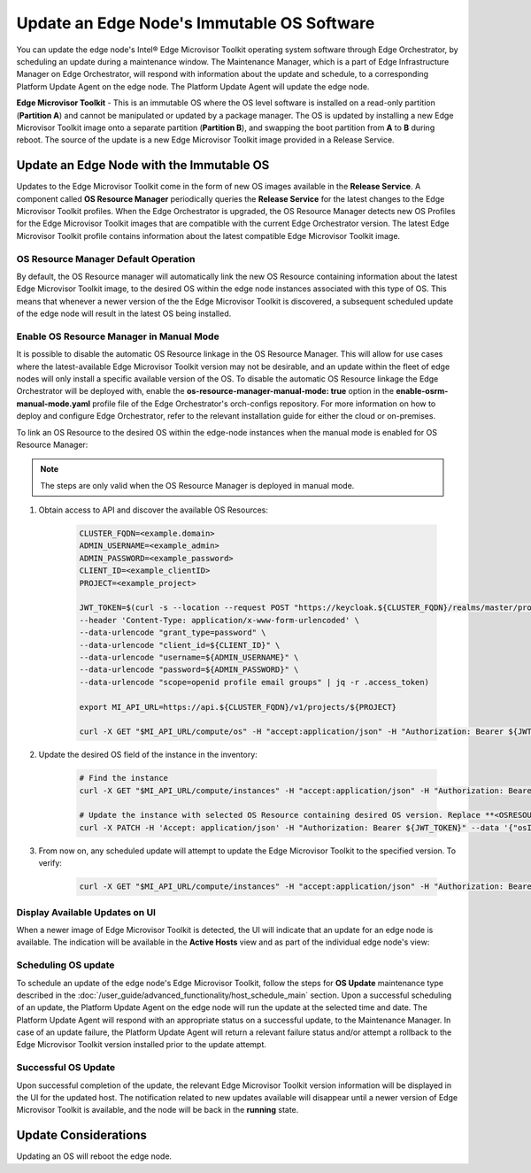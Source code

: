 Update an Edge Node's Immutable OS Software
============================================

You can update the edge node's Intel®  Edge Microvisor Toolkit operating system software through Edge Orchestrator, by scheduling an update during a maintenance window.
The Maintenance Manager, which is a part of Edge Infrastructure Manager on Edge Orchestrator, will respond with information about the update and schedule, to a
corresponding Platform Update Agent on the edge node.
The Platform Update Agent will update the edge node.

**Edge Microvisor Toolkit** - This is an immutable OS where the OS level software is installed on a read-only partition (**Partition A**) and cannot be manipulated or updated by a package manager.
The OS is updated by installing a new Edge Microvisor Toolkit image onto a separate partition (**Partition B**), and swapping the boot partition from **A** to **B** during reboot.
The source of the update is a new Edge Microvisor Toolkit image provided in a Release Service.

Update an Edge Node with the Immutable OS
------------------------------------------------

Updates to the Edge Microvisor Toolkit come in the form of new OS images available in the **Release Service**.
A component called **OS Resource Manager** periodically queries the **Release Service** for the latest changes to the Edge Microvisor Toolkit profiles.
When the Edge Orchestrator is upgraded, the OS Resource Manager detects new OS Profiles for
the Edge Microvisor Toolkit images that are compatible with the current Edge Orchestrator version.
The latest Edge Microvisor Toolkit profile contains information about the latest compatible Edge Microvisor Toolkit image.

.. figure:: images/update_profiles.png
      :alt: Edge Microvisor Toolkit new profile

OS Resource Manager Default Operation
^^^^^^^^^^^^^^^^^^^^^^^^^^^^^^^^^^^^^^^

By default, the OS Resource manager will automatically link the new OS Resource containing information about the latest Edge Microvisor Toolkit image,
to the desired OS within the edge node instances associated with this type of OS.
This means that whenever a newer version of the the Edge Microvisor Toolkit is discovered, a subsequent scheduled update of the edge node will result in the latest OS being installed.

Enable OS Resource Manager in Manual Mode
^^^^^^^^^^^^^^^^^^^^^^^^^^^^^^^^^^^^^^^^^^^

It is possible to disable the automatic OS Resource linkage in the OS Resource Manager.
This will allow for use cases where the latest-available Edge Microvisor Toolkit version may not be desirable,
and an update within the fleet of edge nodes will only install a specific available version of the OS.
To disable the automatic OS Resource linkage the Edge Orchestrator will be deployed with, enable the **os-resource-manager-manual-mode: true** option in the **enable-osrm-manual-mode.yaml**
profile file of the Edge Orchestrator's orch-configs repository.
For more information on how to deploy and configure Edge Orchestrator, refer to the relevant installation guide for either the cloud or on-premises.

To link an OS Resource to the desired OS within the edge-node instances when the manual mode is enabled for OS Resource Manager:

.. note::

      The steps are only valid when the OS Resource Manager is deployed in manual mode.

1. Obtain access to API and discover the available OS Resources:

    .. code-block::

          CLUSTER_FQDN=<example.domain>
          ADMIN_USERNAME=<example_admin>
          ADMIN_PASSWORD=<example_password>
          CLIENT_ID=<example_clientID>
          PROJECT=<example_project>

          JWT_TOKEN=$(curl -s --location --request POST "https://keycloak.${CLUSTER_FQDN}/realms/master/protocol/openid-connect/token" \
          --header 'Content-Type: application/x-www-form-urlencoded' \
          --data-urlencode "grant_type=password" \
          --data-urlencode "client_id=${CLIENT_ID}" \
          --data-urlencode "username=${ADMIN_USERNAME}" \
          --data-urlencode "password=${ADMIN_PASSWORD}" \
          --data-urlencode "scope=openid profile email groups" | jq -r .access_token)

          export MI_API_URL=https://api.${CLUSTER_FQDN}/v1/projects/${PROJECT}

          curl -X GET "$MI_API_URL/compute/os" -H "accept:application/json" -H "Authorization: Bearer ${JWT_TOKEN}"  | jq

#. Update the desired OS field of the instance in the inventory:

    .. code-block::

          # Find the instance
          curl -X GET "$MI_API_URL/compute/instances" -H "accept:application/json" -H "Authorization: Bearer ${JWT_TOKEN}"  | jq

          # Update the instance with selected OS Resource containing desired OS version. Replace **<OSRESOURCE_ID>** and **<INSTANCE_ID>** with desired IDs.
          curl -X PATCH -H 'Accept: application/json' -H "Authorization: Bearer ${JWT_TOKEN}" --data '{"osId": "<OSRESOURCE_ID>"}' --header "Content-Type: application/json" $MI_API_URL/compute/instances/<INSTANCE_ID>


#. From now on, any scheduled update will attempt to update the Edge Microvisor Toolkit to the specified version. To verify:

    .. code-block::

        curl -X GET "$MI_API_URL/compute/instances" -H "accept:application/json" -H "Authorization: Bearer ${JWT_TOKEN}"  | jq

Display Available Updates on UI
^^^^^^^^^^^^^^^^^^^^^^^^^^^^^^^^^

When a newer image of Edge Microvisor Toolkit is detected, the UI will indicate that an update for an edge node is available.
The indication will be available in the **Active Hosts** view and as part of the individual edge node's view:

.. figure:: images/update_available_emt_hosts.png
      :alt: Edge Microvisor Toolkit available update in Host view

.. figure:: images/update_available_emt_en.png
      :alt: Edge Microvisor Toolkit available update in Edge Node view

Scheduling OS update
^^^^^^^^^^^^^^^^^^^^^^^^^

To schedule an update of the edge node's Edge Microvisor Toolkit, follow the steps for **OS Update** maintenance type described in the
:doc:`/user_guide/advanced_functionality/host_schedule_main` section.
Upon a successful scheduling of an update, the Platform Update Agent on the edge node will run the update at the selected time and date.
The Platform Update Agent will respond with an appropriate status on a successful update, to the Maintenance Manager.
In case of an update failure, the Platform Update Agent will return a relevant failure status and/or attempt a rollback to the Edge Microvisor Toolkit version installed prior to the update attempt.

.. figure:: images/update_progress_emt.png
      :alt: Edge Microvisor Toolkit update in progress

Successful OS Update
^^^^^^^^^^^^^^^^^^^^^^^^^

Upon successful completion of the update, the relevant Edge Microvisor Toolkit version information will be displayed in the UI for the updated host.
The notification related to new updates available will disappear until a newer version of Edge Microvisor Toolkit is available, and the node will be back in the **running** state.

Update Considerations
------------------------

Updating an OS will reboot the edge node.
